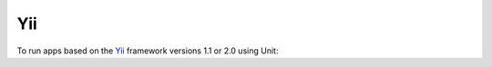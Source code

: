 ###
Yii
###

To run apps based on the `Yii <https://www.yiiframework.com>`_ framework
versions 1.1 or 2.0 using Unit:

.. tabs::
   :prefix: yii

   .. tab:: Yii 2.0

      #. Install :ref:`Unit <installation-precomp-pkgs>` with a PHP language
         module.

      #. Next, `install
         <https://www.yiiframework.com/doc/guide/2.0/en/start-installation>`__
         Yii and create or deploy your app.

         Here, we use Yii's `basic project template
         <https://www.yiiframework.com/doc/guide/2.0/en/start-installation#installing-from-composer>`__
         and Composer:

         .. code-block:: console

            $ cd /path/to/
            $ composer create-project --prefer-dist yiisoft/yii2-app-basic app

         This creates the app's directory tree at :file:`/path/to/app/`.
         Its :file:`web/` subdirectory contains both the root
         :file:`index.php` and the static files; if your app requires
         additional :file:`.php` scripts, also store them here.

      #. Prepare and upload the app :ref:`configuration
         <configuration-php>` to Unit (note the use of :samp:`uri`,
         :samp:`share`, and :samp:`fallback`):

         .. code-block:: json

            {
                "listeners": {
                    "*:80": {
                        "pass": "routes/yii"
                    }
                },

                "routes": {
                    "yii": [
                        {
                            "match": {
                                "uri": [
                                    "!/assets/*",
                                    "*.php",
                                    "*.php/*"
                                ]
                            },

                            "action": {
                                "pass": "applications/yii/direct"
                            }
                        },
                        {
                            "action": {
                                "share": "/path/to/app/web/",
                                "fallback": {
                                    "pass": "applications/yii/index"
                                }
                            }
                        }
                    ]
                },

                "applications": {
                    "yii": {
                        "type": "php",
                        "user": "www-data",
                        "targets": {
                            "direct": {
                                "root": "/path/to/app/web/"
                            },
          
                            "index": {
                                "root": "/path/to/app/web/",
                                "script": "index.php"
                            }
                        }
                    }
                }
            }

         For a detailed discussion, see `Configuring Web Servers
         <https://www.yiiframework.com/doc/guide/2.0/en/start-installation#configuring-web-servers>`_
         and `Running Applications
         <https://www.yiiframework.com/doc/guide/2.0/en/start-workflow>`_ in
         Yii 2.0 docs.

         .. note::

            The difference between the :samp:`pass` targets is their usage of
            the :samp:`script` :ref:`setting <configuration-php>`:

            - The :samp:`direct` target runs the :samp:`.php` script from the
              URI or :samp:`index.php` if the URI omits it.
            - The :samp:`index` target specifies the :samp:`script` that Unit
              runs for *any* URIs the target receives.

      #. Upload the configuration to Unit.  Assuming the config above is saved
         as :file:`yii.json`:

         .. code-block:: console

            # curl -X PUT --data-binary @yii.json --unix-socket \
                   :nxt_term:`/path/to/control.unit.sock <Path to Unit control socket in your installation>` http://localhost/config

         After a successful update, your app should be available on the
         listener’s IP address and port:

         .. image:: ../images/yii2.png
            :width: 100%
            :alt: Yii Basic Template App on Unit

   .. tab:: Yii 1.1

      #. Install :ref:`Unit <installation-precomp-pkgs>` with a PHP language
         module.

      #. Next, `install
         <https://www.yiiframework.com/doc/guide/1.1/en/quickstart.installation>`__
         Yii and create or deploy your app.

         Here, we use Yii's `basic project template
         <https://www.yiiframework.com/doc/guide/1.1/en/quickstart.first-app>`__
         and :program:`yiic`:

         .. code-block:: console

            $ git clone git@github.com:yiisoft/yii.git /path/to/yii1.1/
            $ /path/to/yii1.1/framework/yiic webapp /path/to/app

         This creates the app's directory tree at :file:`/path/to/app/`.

      #. Prepare and upload the app :ref:`configuration
         <configuration-php>` to Unit (note the use of :samp:`uri`,
         :samp:`share`, and :samp:`fallback`):

         .. code-block:: json

            {
                "listeners": {
                    "*:80": {
                        "pass": "routes/yii"
                    }
                },

                "routes": {
                    "yii": [
                        {
                            "match": {
                                "uri": [
                                    "!/assets/*",
                                    "!/protected/*",
                                    "!/themes/*",
                                    "*.php",
                                    "*.php/*"
                                ]
                            },

                            "action": {
                                "pass": "applications/yii/direct"
                            }
                        },
                        {
                            "action": {
                                "share": "/path/to/app/",
                                "fallback": {
                                    "pass": "applications/yii/index"
                                }
                            }
                        }
                    ]
                },

                "applications": {
                    "yii": {
                        "type": "php",
                        "user": "www-data",
                        "targets": {
                            "direct": {
                                "root": "/path/to/app/"
                            },
                            "index": {
                                "root": "/path/to/app/",
                                "script": "index.php"
                            }
                        }
                    }
                }
            }

         For a detailed discussion, see Yii 1.1 `docs
         <https://www.yiiframework.com/doc/guide/1.1/en/quickstart.first-app>`_.

         .. note::

            The difference between the :samp:`pass` targets is their usage of
            the :samp:`script` :ref:`setting <configuration-php>`:

            - The :samp:`direct` target runs the :samp:`.php` script from the
              URI or :samp:`index.php` if the URI omits it.
            - The :samp:`index` target specifies the :samp:`script` that Unit
              runs for *any* URIs the target receives.

      #. Upload the configuration to Unit.  Assuming the config above is saved
         as :file:`yii.json`:

         .. code-block:: console

            # curl -X PUT --data-binary @yii.json --unix-socket \
                   :nxt_term:`/path/to/control.unit.sock <Path to Unit control socket in your installation>` http://localhost/config

         After a successful update, your app should be available on the
         listener’s IP address and port:

         .. image:: ../images/yii1.1.png
            :width: 100%
            :alt: Yii Basic Template App on Unit
